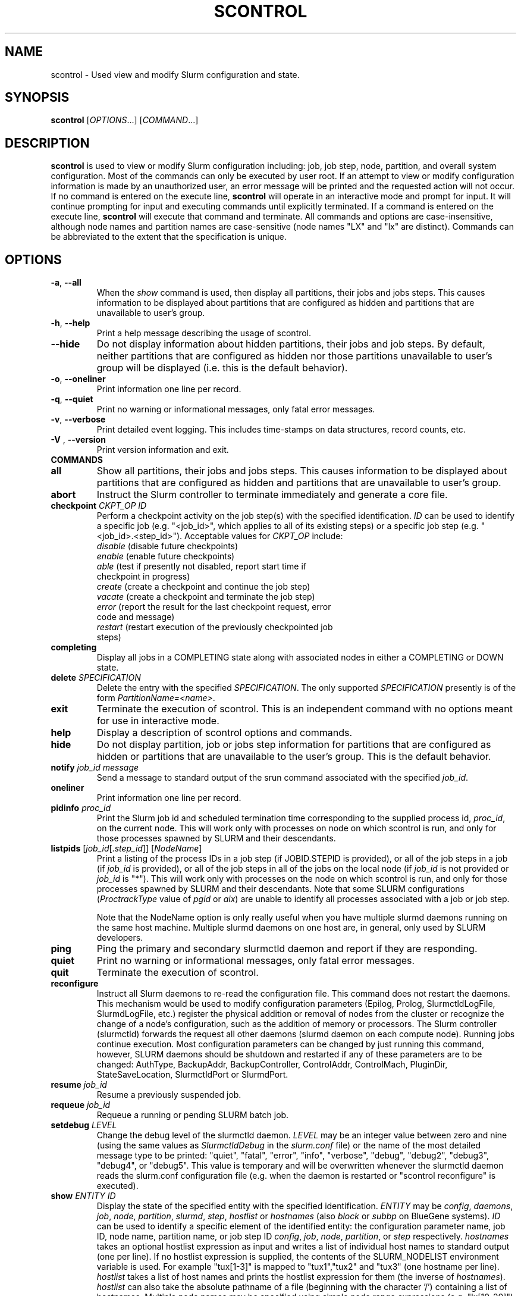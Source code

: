 .TH SCONTROL "1" "December 2007" "scontrol 1.3" "Slurm components"

.SH "NAME"
scontrol \- Used view and modify Slurm configuration and state.

.SH "SYNOPSIS"
\fBscontrol\fR [\fIOPTIONS\fR...] [\fICOMMAND\fR...]

.SH "DESCRIPTION"
\fBscontrol\fR is used to view or modify Slurm configuration including: job, 
job step, node, partition, and overall system configuration. Most of the 
commands can only be executed by user root. If an attempt to view or modify 
configuration information is made by an unauthorized user, an error message 
will be printed and the requested action will not occur. If no command is 
entered on the execute line, \fBscontrol\fR will operate in an interactive 
mode and prompt for input. It will continue prompting for input and executing 
commands until explicitly terminated. If a command is entered on the execute 
line, \fBscontrol\fR will execute that command and terminate. All commands 
and options are case\-insensitive, although node names and partition names 
are case\-sensitive (node names "LX" and "lx" are distinct). Commands can 
be abbreviated to the extent that the specification is unique.

.SH "OPTIONS"
.TP
\fB\-a\fR, \fB\-\-all\fR
When the \fIshow\fR command is used, then display all partitions, their jobs 
and jobs steps. This causes information to be displayed about partitions 
that are configured as hidden and partitions that are unavailable to user's 
group.
.TP
\fB\-h\fR, \fB\-\-help\fR
Print a help message describing the usage of scontrol.
.TP
\fB\-\-hide\fR
Do not display information about hidden partitions, their jobs and job steps. 
By default, neither partitions that are configured as hidden nor those partitions 
unavailable to user's group will be displayed (i.e. this is the default behavior).
.TP
\fB\-o\fR, \fB\-\-oneliner\fR
Print information one line per record.
.TP
\fB\-q\fR, \fB\-\-quiet\fR
Print no warning or informational messages, only fatal error messages.
.TP
\fB\-v\fR, \fB\-\-verbose\fR
Print detailed event logging. This includes time\-stamps on data structures, 
record counts, etc.
.TP
\fB\-V\fR , \fB\-\-version\fR
Print version information and exit.
.TP
\fBCOMMANDS\fR

.TP
\fBall\fP
Show all partitions, their jobs and jobs steps. This causes information to be 
displayed about partitions that are configured as hidden and partitions that
are unavailable to user's group.

.TP
\fBabort\fP
Instruct the Slurm controller to terminate immediately and generate a core file.

.TP
\fBcheckpoint\fP \fICKPT_OP\fP \fIID\fP
Perform a checkpoint activity on the job step(s) with the specified identification.
\fIID\fP can be used to identify a specific job (e.g. "<job_id>",
which applies to all of its existing steps)
or a specific job step (e.g. "<job_id>.<step_id>").
Acceptable values for \fICKPT_OP\fP include:
.RS
.TP
\fIdisable\fP (disable future checkpoints)
.TP 
\fIenable\fP (enable future checkpoints)
.TP
\fIable\fP (test if presently not disabled, report start time if checkpoint in progress)
.TP
\fIcreate\fP (create a checkpoint and continue the job step)
.TP
\fIvacate\fP (create a checkpoint and terminate the job step) 
.TP
\fIerror\fP (report the result for the last checkpoint request, error code and message) 
.TP
\fIrestart\fP (restart execution of the previously checkpointed job steps)
.RE

.TP
\fBcompleting\fP
Display all jobs in a COMPLETING state along with associated nodes in either a 
COMPLETING or DOWN state.

.TP
\fBdelete\fP \fISPECIFICATION\fP
Delete the entry with the specified \fISPECIFICATION\fP.
The only supported \fISPECIFICATION\fP presently is of the form
\fIPartitionName=<name>\fP.

.TP
\fBexit\fP
Terminate the execution of scontrol.
This is an independent command with no options meant for use in interactive mode.

.TP
\fBhelp\fP
Display a description of scontrol options and commands.

.TP
\fBhide\fP
Do not display partition, job or jobs step information for partitions that are 
configured as hidden or partitions that are unavailable to the user's group. 
This is the default behavior.

.TP
\fBnotify\fP \fIjob_id\fP \fImessage\fP
Send a message to standard output of the srun command associated with the 
specified \fIjob_id\fP.

.TP
\fBoneliner\fP
Print information one line per record.

.TP
\fBpidinfo\fP \fIproc_id\fP
Print the Slurm job id and scheduled termination time corresponding to the 
supplied process id, \fIproc_id\fP, on the current node.  This will work only
with processes on node on which scontrol is run, and only for those processes
spawned by SLURM and their descendants.

.TP
\fBlistpids\fP [\fIjob_id\fP[.\fIstep_id\fP]] [\fINodeName\fP]
Print a listing of the process IDs in a job step (if JOBID.STEPID is provided),
or all of the job steps in a job (if \fIjob_id\fP is provided), or all of the job
steps in all of the jobs on the local node (if \fIjob_id\fP is not provided 
or \fIjob_id\fP is "*").  This will work only with processes on the node on 
which scontrol is run, and only for those processes spawned by SLURM and
their descendants. Note that some SLURM configurations
(\fIProctrackType\fP value of \fIpgid\fP or \fIaix\fP) 
are unable to identify all processes associated with a job or job step.

Note that the NodeName option is only really useful when you have multiple
slurmd daemons running on the same host machine.  Multiple slurmd daemons on
one host are, in general, only used by SLURM developers.

.TP
\fBping\fP
Ping the primary and secondary slurmctld daemon and report if 
they are responding.

.TP
\fBquiet\fP
Print no warning or informational messages, only fatal error messages.

.TP
\fBquit\fP
Terminate the execution of scontrol.

.TP
\fBreconfigure\fP
Instruct all Slurm daemons to re\-read the configuration file. 
This command does not restart the daemons.
This mechanism would be used to modify configuration parameters (Epilog, 
Prolog, SlurmctldLogFile, SlurmdLogFile, etc.) register the physical 
addition or removal of nodes from the cluster or recognize the change 
of a node's configuration, such as the addition of memory or processors. 
The Slurm controller (slurmctld) forwards the request all other daemons 
(slurmd daemon on each compute node). Running jobs continue execution.
Most configuration parameters can be changed by just running this command, 
however, SLURM daemons should be shutdown and restarted if any of these 
parameters are to be changed: AuthType, BackupAddr, BackupController, 
ControlAddr, ControlMach, PluginDir, StateSaveLocation, SlurmctldPort 
or SlurmdPort.

.TP
\fBresume\fP \fIjob_id\fP
Resume a previously suspended job.

.TP
\fBrequeue\fP \fIjob_id\fP
Requeue a running or pending SLURM batch job.

.TP
\fBsetdebug\fP \fILEVEL\fP
Change the debug level of the slurmctld daemon.
\fILEVEL\fP may be an integer value between zero and nine (using the 
same values as \fISlurmctldDebug\fP in the \fIslurm.conf\fP file) or 
the name of the most detailed message type to be printed: 
"quiet", "fatal", "error", "info", "verbose", "debug", "debug2", "debug3", 
"debug4", or "debug5".
This value is temporary and will be overwritten whenever the slurmctld 
daemon reads the slurm.conf configuration file (e.g. when the daemon 
is restarted or "scontrol reconfigure" is executed).

.TP
\fBshow\fP \fIENTITY\fP \fIID\fP
Display the state of the specified entity with the specified identification.
\fIENTITY\fP may be \fIconfig\fP, \fIdaemons\fP, \fIjob\fP, \fInode\fP, 
\fIpartition\fP, \fIslurmd\fP, \fIstep\fP, \fIhostlist\fP or \fIhostnames\fP 
(also \fIblock\fP or \fIsubbp\fP on BlueGene systems).
\fIID\fP can be used to identify a specific element of the identified 
entity: the configuration parameter name, job ID, node name, partition name, 
or job step ID \fIconfig\fP, \fIjob\fP, \fInode\fP, \fIpartition\fP, 
or \fIstep\fP respectively. 
\fIhostnames\fP takes an optional hostlist expression as input and 
writes a list of individual host names to standard output (one per 
line). If no hostlist expression is supplied, the contents of the 
SLURM_NODELIST environment variable is used. For example "tux[1-3]" 
is mapped to "tux1","tux2" and "tux3" (one hostname per line).
\fIhostlist\fP takes a list of host names and prints the hostlist 
expression for them (the inverse of \fIhostnames\fP). 
\fIhostlist\fP can also take the absolute pathname of a file 
(beginning with the character '/') containing a list of hostnames.
Multiple node names may be specified using simple node range expressions 
(e.g. "lx[10\-20]"). All other \fIID\fP values must identify a single 
element. The job step ID is of the form "job_id.step_id", (e.g. "1234.1").
\fIslurmd\fP reports the current status of the slurmd daemon executing 
on the same node from which the scontrol command is executed (the 
local host). It can be useful to diagnose problems.
By default, all elements of the entity type specified are printed.

.TP
\fBshutdown\fP \fIOPTION\fP
Instruct Slurm daemons to save current state and terminate.
By default, the Slurm controller (slurmctld) forwards the request all 
other daemons (slurmd daemon on each compute node). 
An \fIOPTION\fP of \fIslurmctld\fP or \fIcontroller\fP results in 
only the slurmctld daemon being shutdown and the slurmd daemons 
remaining active.

.TP
\fBsuspend\fP \fIjob_id\fP
Suspend a running job.
Use the \fIresume\fP command to resume its execution.
User processes must stop on receipt of SIGSTOP signal and resume 
upon receipt of SIGCONT for this operation to be effective.
Not all architectures and configurations support job suspension.

.TP
\fBupdate\fP \fISPECIFICATION\fP 
Update job, node or partition configuration per the supplied specification.
\fISPECIFICATION\fP is in the same format as the Slurm configuration file 
and the output of the \fIshow\fP command described above. It may be desirable 
to execute the \fIshow\fP command (described above) on the specific entity 
you which to update, then use cut\-and\-paste tools to enter updated configuration 
values to the \fIupdate\fP. Note that while most configuration values can be 
changed using this command, not all can be changed using this mechanism. In 
particular, the hardware configuration of a node or the physical addition or 
removal of nodes from the cluster may only be accomplished through editing 
the Slurm configuration file and executing the \fIreconfigure\fP command 
(described above).

.TP
\fBverbose\fP
Print detailed event logging. 
This includes time\-stamps on data structures, record counts, etc.

.TP
\fBversion\fP
Display the version number of scontrol being executed.

.TP
\fB!!\fP
Repeat the last command executed.

.TP
\fBSPECIFICATIONS FOR SHOW AND UPDATE COMMANDS, JOBS\fR
.TP
\fIAccount\fP=<account>
Account name to be changed for this job's resource use.
Value may be cleared with blank data value, "Account=".
.TP
\fIContiguous\fP=<yes|no>
Set the job's requirement for contiguous (consecutive) nodes to be allocated. 
Possible values are"YES" and "NO".
.TP
\fIDependency\fP=<job_id>
Defer job's initiation until specified job_id completes.
Cancel dependency with job_id value of "0", "Depedency=0".
.TP
\fIExcNodeList\fP=<nodes>
Set the job's list of excluded node. Multiple node names may be 
specified using simple node range expressions (e.g. "lx[10\-20]"). 
Value may be cleared with blank data value, "ExcNodeList=".
.TP
\fIExitCode\fP=<exit>:<sig>
Exit status reported for the job by the wait() function.
The first number is the exit code, typically as set by the exit() function.
The second number of the signal that caused the process to terminate if
it was terminated by a signal.
.TP
\fIFeatures\fP=<features>
Set the job's required features on nodes specified value. Multiple values 
may be comma separated if all features are required (AND operation) or 
separated by "|" if any of the specified features are required (OR operation).
Value may be cleared with blank data value, "Features=".
.TP
\fIJobId\fP=<id>
Identify the job to be updated. This specification is required.
.TP
\fIMinCores\fP=<count>
Set the job's minimum number of cores per socket to the specified value.
.TP
\fIMinMemory\fP=<megabytes>
Set the job's minimum real memory required per nodes to the specified value.
.TP
\fIMinNodes\fP=<min_count>[-<max_count>]
Set the job's minimum and optionally maximum count of nodes to be allocated.
.TP
\fIMinProcs\fP=<count>
Set the job's minimum number of processors per nodes to the specified value.
.TP
\fIMinSockets\fP=<count>
Set the job's minimum number of sockets per node to the specified value.
.TP
\fIMinThreads\fP=<count>
Set the job's minimum number of threads per core to the specified value.
.TP
\fIMinTmpDisk\fP=<megabytes>
Set the job's minimum temporary disk space required per nodes to the specified value.
.TP
\fIName\fP=<name>
Set the job's name to the specified value.
.TP
\fIPartition\fP=<name>
Set the job's partition to the specified value.
.TP
\fIPriority\fP=<number>
Set the job's priority to the specified value.
Note that a job priority of zero prevents the job from ever being scheduled.
By setting a job's priority to zero it is held.
Set the priority to a non\-zero value to permit it to run.
.TP
\fINice\fP[=delta]
Adjust job's priority by the specified value. Default value is 100.
.TP
\fIReqProcs\fP=<count>
Set the job's count of required processes to the specified value.
.TP
\fIReqNodeList\fP=<nodes>
Set the job's list of required node. Multiple node names may be specified using 
simple node range expressions (e.g. "lx[10\-20]"). 
Value may be cleared with blank data value, "ReqNodeList=".
.TP
\fIReqNodes\fP=<count>
Set the job's count of required nodes to the specified value.
.TP
\fIReqSockets\fP=<count>
Set the job's count of required sockets to the specified value.
.TP
\fIReqCores\fP=<count>
Set the job's count of required cores to the specified value.
.TP
\fIReqThreads\fP=<count>
Set the job's count of required threads to the specified value.
.TP
\fIShared\fP=<yes|no>
Set the job's ability to share nodes with other jobs. Possible values are
"YES" and "NO".
.TP
\fIStartTime\fP=<time_spec>
Set the job's earliest initiation time.
It accepts times of the form \fIHH:MM:SS\fR to run a job at
a specific time of day (seconds are optional).
(If that time is already past, the next day is assumed.)
You may also specify \fImidnight\fR, \fInoon\fR, or
\fIteatime\fR (4pm) and you can have a time\-of\-day suffixed
with \fIAM\fR or \fIPM\fR for running in the morning or the evening.
You can also say what day the job will be run, by specifying
a date of the form \fIMMDDYY\fR or \fIMM/DD/YY\fR
or \fIMM.DD.YY\fR. You can also
give times like \fInow + count time\-units\fR, where the time\-units
can be \fIminutes\fR, \fIhours\fR, \fIdays\fR, or \fIweeks\fR
and you can tell SLURM to run the job today with the keyword
\fItoday\fR and to run the job tomorrow with the keyword
\fItomorrow\fR.

.TP
\fITimeLimit\fP=<time>
The job's time limit.
Output format is [days\-]hours:minutes:seconds or "UNLIMITED".
Input format (for \fBupdate\fR command) set is minutes, minutes:seconds, 
hours:minutes:seconds, days\-hours, days\-hours:minutes or 
days\-hours:minutes:seconds.
Time resolution is one minute and second values are rounded up to 
the next minute.

.TP
\fIConnection\fP=<type>
Reset the node connection type.
Possible values on Blue Gene are "MESH", "TORUS" and "NAV" 
(mesh else torus).
.TP
\fIGeometry\fP=<geo>
Reset the required job geometry.
On Blue Gene the value should be three digits separated by 
"x" or ",". The digits represent the allocation size in 
X, Y and Z dimentions (e.g. "2x3x4").
.TP
\fIRotate\fP=<yes|no>
Permit the job's geometry to be rotated.
Possible values are "YES" and "NO".

.TP
\fBSPECIFICATIONS FOR UPDATE COMMAND, NODES\fR
.TP
\fINodeName\fP=<name>
Identify the node(s) to be updated. Multiple node names may be specified using 
simple node range expressions (e.g. "lx[10\-20]"). This specification is required.
.TP
\fIFeatures\fP=<features>
Identify features to be associated with the specified nodes.
Any previously identified features will be overwritten with the new value.
\fBNOTE:\fR The Features associated with nodes will be reset to
the values specified in slurm.conf (if any) upon slurmctld restart 
or reconfiguration.
Update slurm.conf with any changes meant to be persistent.
.TP
\fIReason\fP=<reason>
Identify the reason the node is in a "DOWN" or "DRAINED", "DRAINING", 
"FAILING" or "FAIL" state.
Use quotes to enclose a reason having more than one word.
.TP
\fIState\fP=<state>
Identify the state to be assigned to the node. Possible values are  "NoResp", 
"ALLOC", "ALLOCATED", "DOWN", "DRAIN", "FAIL", "FAILING", "IDLE" or "RESUME". 
"RESUME is not an actual node state, but will return a DRAINED, DRAINING, 
or DOWN node to service, either IDLE or ALLOCATED state as appropriate.
Setting a node "DOWN" will cause all running and suspended jobs on that
node to be terminated.
If you want to remove a node from service, you typically want to set 
it's state to "DRAIN". 
"FAILING" is similar to "DRAIN" except that some applications will  
seek to relinquish those nodes before the job completes.
The "NoResp" state will only set the "NoResp" flag for a node without
changing its underlying state.

.TP
\fBSPECIFICATIONS FOR UPDATE AND DELETE COMMANDS, PARTITIONS\fR
.TP
\fIAllowGroups\fP=<name>
Identify the user groups which may use this partition. 
Multiple groups may be specified in a comma separated list. 
To permit all groups to use the partition specify "AllowGroups=ALL".
.TP
\fIDefault\fP=<yes|no>
Specify if this partition is to be used by jobs which do not explicitly 
identify a partition to use. Possible values are"YES" and "NO".
.TP
\fIHidden\fP=<yes|no>
Specify if the partition and its jobs should be hidden from view. 
Hidden partitions will by default not be reported by SLURM APIs 
or commands. 
Possible values are"YES" and "NO".
.TP
\fIMaxNodes\fP=<count>
Set the maximum number of nodes which will be allocated to any single job 
in the partition. Specify a number, "INFINITE" or "UNLIMITED".  (On a
Bluegene type system this represents a c-node count.)

.TP
\fIMaxTime\fP=<time>
The maximum run time for jobs.
Output format is [days\-]hours:minutes:seconds or "UNLIMITED".
Input format (for \fBupdate\fR command) is minutes, minutes:seconds, 
hours:minutes:seconds, days\-hours, days\-hours:minutes or 
days\-hours:minutes:seconds.
Time resolution is one minute and second values are rounded up to 
the next minute.

.TP
\fIMinNodes\fP=<count>
Set the minimum number of nodes which will be allocated to any single job 
in the partition.   (On a Bluegene type system this represents a c-node count.)
.TP
\fINodes\fP=<name>
Identify the node(s) to be associated with this partition. Multiple node names 
may be specified using simple node range expressions (e.g. "lx[10\-20]"). 
Note that jobs may only be associated with one partition at any time.
Specify a blank data value to remove all nodes from a partition: "Nodes=".
.TP
\fIPartitionName\fP=<name>
Identify the partition to be updated. This specification is required.
.TP
\fIRootOnly\fP=<yes|no>
Specify if only allocation requests initiated by user root will be satisfied. 
This can be used to restrict control of the partition to some meta\-scheduler. 
Possible values are"YES" and "NO".
.TP
\fIShared\fP=<yes|no|exclusive|force>
Specify if nodes in this partition can be shared by multiple jobs. 
Possible values are"YES", "NO", "EXCLUSIVE" and "FORCE".
.TP
\fIState\fP=<up|down>
Specify if jobs can be allocated nodes in this partition. 
Possible values are"UP" and "DOWN".
If a partition allocated nodes to running jobs, those jobs will continue 
execution even after the partition's state is set to "DOWN". The jobs 
must be explicitly canceled to force their termination.
.TP
\fBSPECIFICATIONS FOR UPDATE, BLOCK \fR
.TP
Bluegene systems only! 
.TP
\fIBlockName\fP=<name>
Identify the bluegene block to be updated. This specification is required.
.TP
\fIState\fP=<free|error>
This will update the state of a bluegene block to either FREE or ERROR. 
(i.e. update BlockName=RMP0 STATE=ERROR) State error will not allow jobs
to run on the block. \fBWARNING!!!!\fR This will cancel any
running job on the block!
.TP
\fISubBPName\fP=<name>
Identify the bluegene ionodes to be updated (i.e. bg000[0-3]). This
specification is required.
.TP

.SH "ENVIRONMENT VARIABLES" 
.PP 
Some \fBscontrol\fR options may
be set via environment variables. These environment variables,
along with their corresponding options, are listed below. (Note:
Commandline options will always override these settings.)
.TP 20
\fBSCONTROL_ALL\fR
\fB\-a, \-\-all\fR
.TP
\fBSLURM_CONF\fR
The location of the SLURM configuration file.

.SH "EXAMPLES"
.eo
.br 
# scontrol
.br 
scontrol: show part class
.br 
PartitionName=class TotalNodes=10 TotalCPUs=20 RootOnly=NO
.br 
   Default=NO Shared=NO State=UP MaxTime=0:30:00 Hidden=NO
.br
   MinNodes=1 MaxNodes=2 AllowGroups=students
.br
   Nodes=lx[0031-0040] NodeIndices=31,40,-1
.br 
scontrol: update PartitionName=class MaxTime=60:00 MaxNodes=4
.br 
scontrol: show job 65539
.br 
JobId=65539 UserId=1500 JobState=PENDING TimeLimit=0:20:00
.br 
   Priority=100 Partition=batch Name=job01 NodeList=(null) 
.br 
   StartTime=0 EndTime=0 Shared=0 ReqProcs=1000
.br
   ReqNodes=400 Contiguous=1 MinProcs=4 MinMemory=1024
.br 
   MinTmpDisk=2034 ReqNodeList=lx[3000-3003] 
.br
   Features=(null) JobScript=/bin/hostname 
.br 
scontrol: update JobId=65539 TimeLimit=30:00 Priority=500
.br 
scontrol: show hosts tux[1-3]
.br
tux1
.br
tux2
.br
tux3
.br
scontrol: quit
.ec

.SH "COPYING"
Copyright (C) 2002\-2007 The Regents of the University of California.
Produced at Lawrence Livermore National Laboratory (cf, DISCLAIMER).
LLNL\-CODE\-402394.
.LP
This file is part of SLURM, a resource management program.
For details, see <https://computing.llnl.gov/linux/slurm/>.
.LP
SLURM is free software; you can redistribute it and/or modify it under
the terms of the GNU General Public License as published by the Free
Software Foundation; either version 2 of the License, or (at your option)
any later version.
.LP
SLURM is distributed in the hope that it will be useful, but WITHOUT ANY
WARRANTY; without even the implied warranty of MERCHANTABILITY or FITNESS
FOR A PARTICULAR PURPOSE.  See the GNU General Public License for more
details.
.SH "FILES"
.LP
/etc/slurm.conf
.SH "SEE ALSO"
\fBscancel\fR(1), \fBsinfo\fR(1), \fBsqueue\fR(1), 
\fBslurm_checkpoint\fR(3),
\fBslurm_delete_partition\fR(3),
\fBslurm_load_ctl_conf\fR(3), 
\fBslurm_load_jobs\fR(3), \fBslurm_load_node\fR(3), 
\fBslurm_load_partitions\fR(3), 
\fBslurm_reconfigure\fR(3),  \fBslurm_requeue\fR(3), \fBslurm_resume\fR(3),
\fBslurm_shutdown\fR(3), \fBslurm_suspend\fR(3),
\fBslurm_update_job\fR(3), \fBslurm_update_node\fR(3), 
\fBslurm_update_partition\fR(3),
\fBslurm.conf\fR(5)
